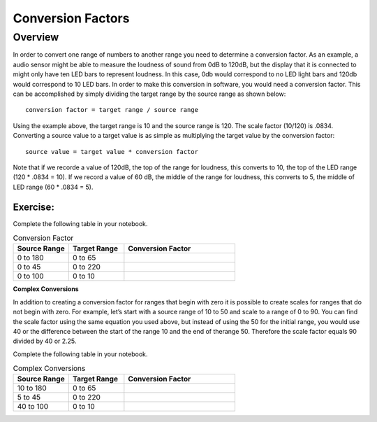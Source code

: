 Conversion Factors
==============

Overview
--------

In order to convert one range of numbers to another range you need to determine a conversion factor. As an example, a audio sensor might be able to measure the loudness of sound from 0dB to 120dB, but the display that it is connected to might only have ten LED bars to represent loudness. In this case, 0db would correspond to no LED light bars and 120db would correspond to 10 LED bars. In order to make this conversion in software, you would need a conversion factor. This can be accomplished by simply dividing the target range by the source range as shown below::

 conversion factor = target range / source range

Using the example above, the target range is 10 and the source range is 120. The scale factor (10/120) is .0834. Converting a source value to a target value is as simple
as multiplying the target value by the conversion factor::

 source value = target value * conversion factor

Note that if we recorde a value of 120dB, the top of the range for loudness, this converts to 10, the top of the LED range (120 * .0834 = 10). If we record a value of 60 dB, the
middle of the range for loudness, this converts to 5, the middle of LED range (60 * .0834 = 5). 

Exercise:
~~~~~~~~~

Complete the following table in your notebook.

.. list-table:: Conversion Factor
   :widths: 25 25 50
   :header-rows: 1

   * - Source Range
     - Target Range
     - Conversion Factor
   * - 0 to 180
     - 0 to 65
     - 
   * - 0 to 45
     - 0 to 220
     - 
   * - 0 to 100
     - 0 to 10
     - 
 
| **Complex Conversions**
In addition to creating a conversion factor for ranges that begin with zero it is possible to create scales for ranges that do not begin with zero. For example, let’s start with a source range of 10 to 50 and scale to a range of 0 to 90. You can find the scale factor using the same equation you used above, but instead of using the 50 for the initial range, you would use 40 or the difference between the start of the range 10 and the end of therange 50.  Therefore the scale factor equals 90 divided by 40 or 2.25. 

Complete the following table in your notebook.

.. list-table:: Complex Conversions
   :widths: 25 25 50
   :header-rows: 1

   * - Source Range
     - Target Range
     - Conversion Factor
   * - 10 to 180
     - 0 to 65
     - 
   * - 5 to 45
     - 0 to 220
     - 
   * - 40 to 100
     - 0 to 10
     - 
